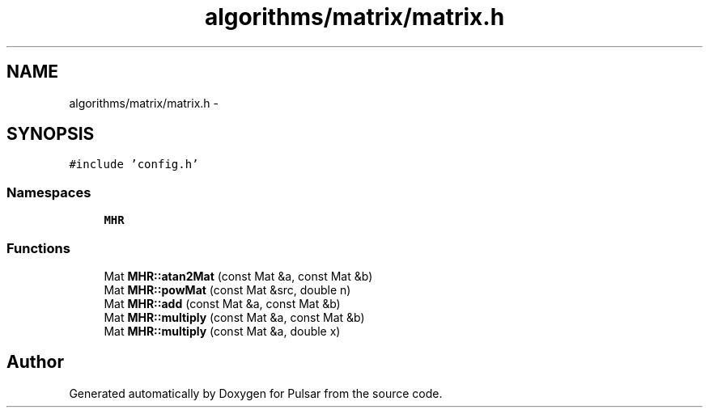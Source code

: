 .TH "algorithms/matrix/matrix.h" 3 "Sat Aug 30 2014" "Pulsar" \" -*- nroff -*-
.ad l
.nh
.SH NAME
algorithms/matrix/matrix.h \- 
.SH SYNOPSIS
.br
.PP
\fC#include 'config\&.h'\fP
.br

.SS "Namespaces"

.in +1c
.ti -1c
.RI " \fBMHR\fP"
.br
.in -1c
.SS "Functions"

.in +1c
.ti -1c
.RI "Mat \fBMHR::atan2Mat\fP (const Mat &a, const Mat &b)"
.br
.ti -1c
.RI "Mat \fBMHR::powMat\fP (const Mat &src, double n)"
.br
.ti -1c
.RI "Mat \fBMHR::add\fP (const Mat &a, const Mat &b)"
.br
.ti -1c
.RI "Mat \fBMHR::multiply\fP (const Mat &a, const Mat &b)"
.br
.ti -1c
.RI "Mat \fBMHR::multiply\fP (const Mat &a, double x)"
.br
.in -1c
.SH "Author"
.PP 
Generated automatically by Doxygen for Pulsar from the source code\&.
